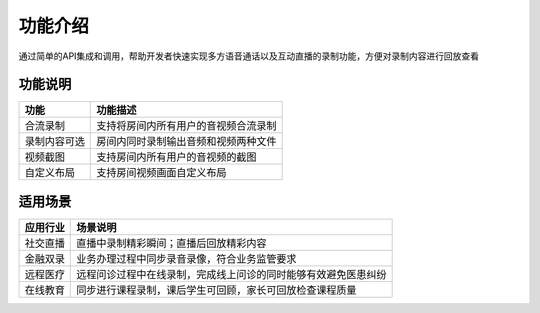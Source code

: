 功能介绍
=====================

通过简单的API集成和调用，帮助开发者快速实现多方语音通话以及互动直播的录制功能，方便对录制内容进行回放查看


功能说明
------------------------

.. list-table::
   :header-rows: 1

   * - 功能
     - 功能描述
   * - 合流录制
     - 支持将房间内所有用户的音视频合流录制
   * - 录制内容可选
     - 房间内同时录制输出音频和视频两种文件
   * - 视频截图
     - 支持房间内所有用户的音视频的截图
   * - 自定义布局
     - 支持房间视频画面自定义布局


适用场景
------------------------

.. list-table::
   :header-rows: 1

   * - 应用行业
     - 场景说明
   * - 社交直播
     - 直播中录制精彩瞬间；直播后回放精彩内容
   * - 金融双录
     - 业务办理过程中同步录音录像，符合业务监管要求
   * - 远程医疗
     - 远程问诊过程中在线录制，完成线上问诊的同时能够有效避免医患纠纷
   * - 在线教育
     - 同步进行课程录制，课后学生可回顾，家长可回放检查课程质量
